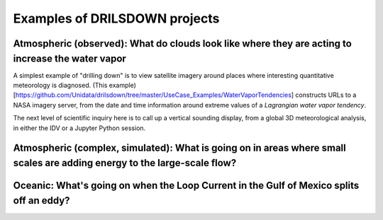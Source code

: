 =============
Examples of DRILSDOWN projects
=============

------------
Atmospheric (observed): What do clouds look like where they are acting to increase the water vapor
------------
A simplest example of "drilling down" is to view satellite imagery around places where interesting quantitative meteorology is diagnosed. (This example)[https://github.com/Unidata/drilsdown/tree/master/UseCase_Examples/WaterVaporTendencies] constructs URLs  to a NASA imagery server, from the date and time information around extreme values of a *Lagrangian water vapor tendency*.

The next level of scientific inquiry here is to call up a vertical sounding display, from a global 3D meteorological analysis, in either the IDV or a Jupyter Python session. 

------------
Atmospheric (complex, simulated): What is going on in areas where small scales are adding energy to the large-scale flow?
------------

------------
Oceanic: What's going on when the Loop Current in the Gulf of Mexico splits off an eddy?
------------


